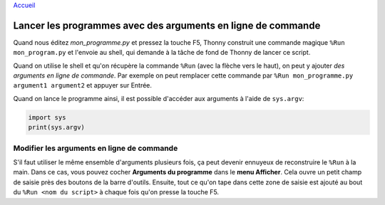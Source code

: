 `Accueil <index.rst>`_

Lancer les programmes avec des arguments en ligne de commande
=============================================================

Quand nous éditez *mon_programme.py* et pressez la touche F5, Thonny construit une commande magique
``%Run mon_program.py`` et l'envoie au shell, qui demande à la tâche de fond de Thonny de lancer ce script.

Quand on utilise le shell et qu'on récupère la commande ``%Run`` (avec la flèche vers le haut), on peut y ajouter
*des arguments en ligne de commande*. Par exemple on peut remplacer cette commande par
``%Run mon_programme.py argument1 argument2`` et appuyer sur Entrée.

Quand on lance le programme ainsi, il est possible d'accéder aux arguments à l'aide de ``sys.argv``:

.. code::

    import sys
    print(sys.argv)

Modifier les arguments en ligne de commande
-------------------------------------------

S'il faut utiliser le même ensemble d'arguments plusieurs fois, ça peut devenir ennuyeux de reconstruire
le ``%Run`` à la main. Dans ce cas, vous pouvez cocher **Arguments du programme** dans le **menu Afficher**. Cela
ouvre un petit champ de saisie près des boutons de la barre d'outils. Ensuite, tout ce qu'on tape dans cette
zone de saisie est ajouté au bout du ``%Run <nom du script>`` à chaque fois qu'on presse la touche F5.

 	
